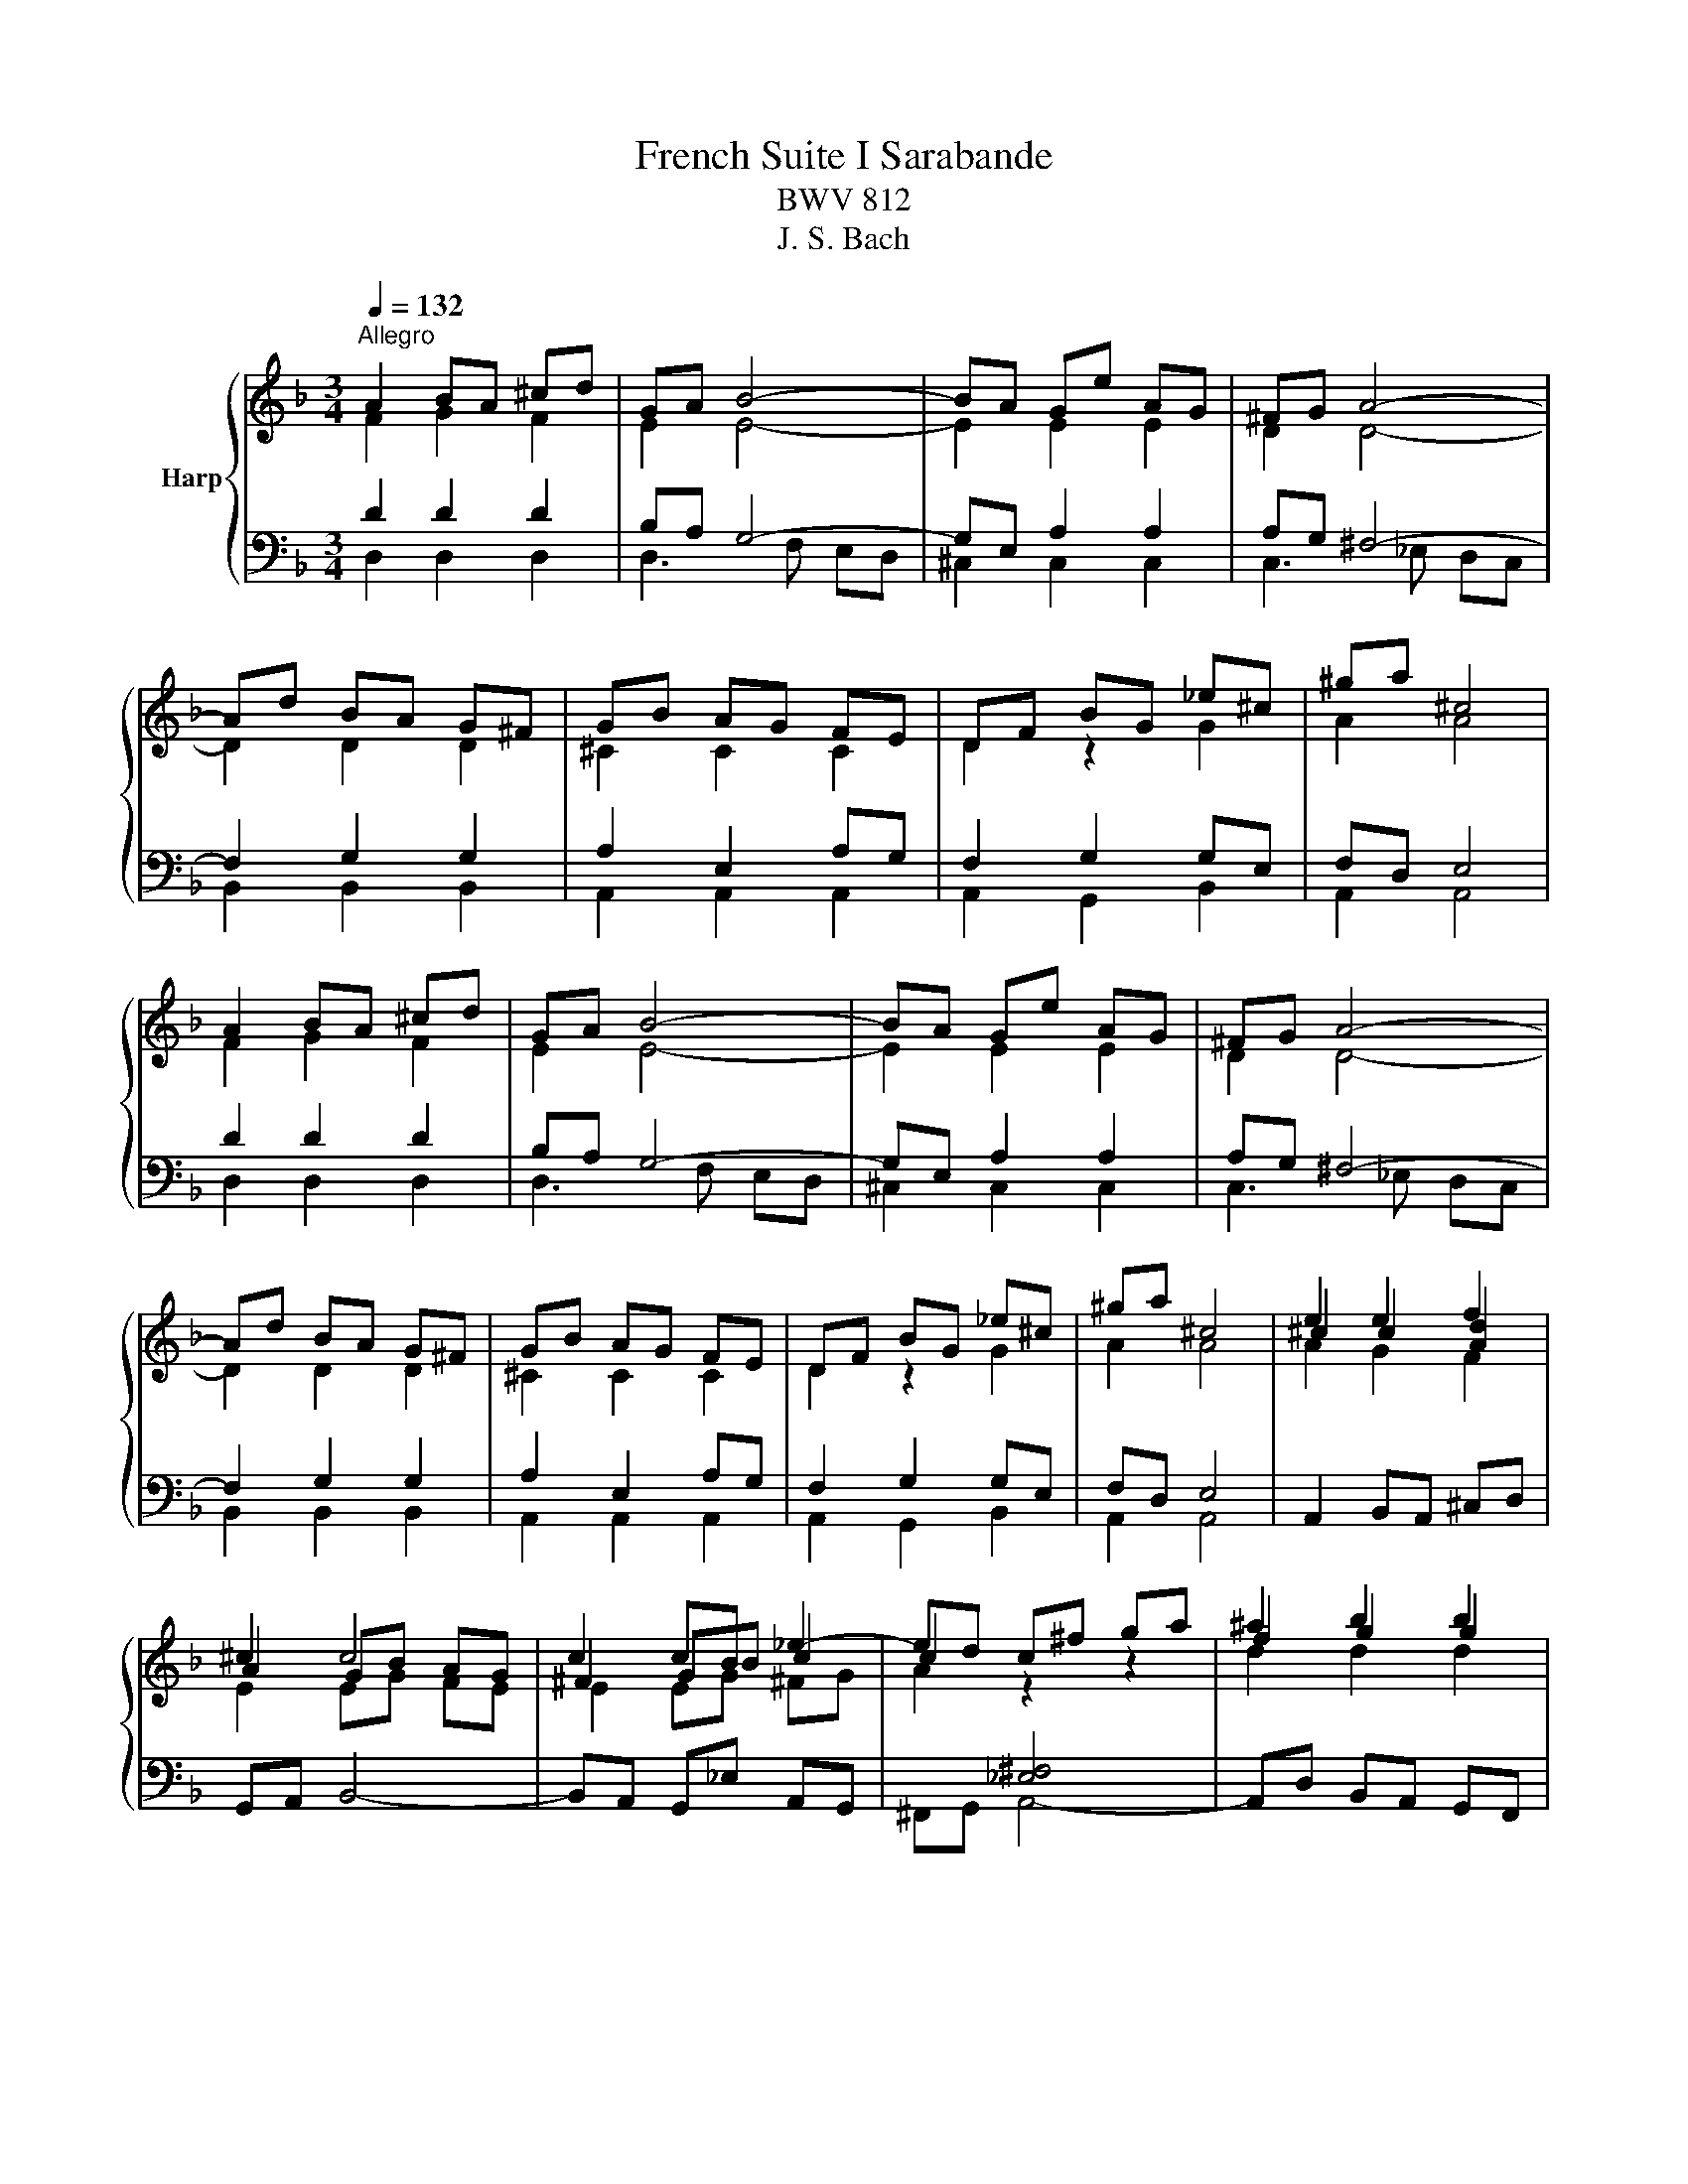 X:1
T:French Suite I Sarabande
T:BWV 812
T:J. S. Bach
%%score { ( 1 2 5 ) | ( 3 4 6 ) }
L:1/8
Q:1/4=132
M:3/4
K:F
V:1 treble nm="Harp"
V:2 treble 
V:5 treble 
V:3 bass 
V:4 bass 
V:6 bass 
V:1
"^Allegro" A2 BA ^cd | GA B4- | BA Ge AG | ^FG A4- | Ad BA G^F | GB AG FE | DF BG _e^c | ^ga ^c4 | %8
 A2 BA ^cd | GA B4- | BA Ge AG | ^FG A4- | Ad BA G^F | GB AG FE | DF BG _e^c | ^ga ^c4 | e2 e2 f2 | %17
 ^c2 c4 | c2 cB _e2- | ed c^f ga | ^a2 b2 b2 | ba c'b ag | ^fg ba gf | g2 g4 | e2 fe ga | ef f4- | %26
 fe d=b ed | ^cd e4- | ea fe dc | Bg ^cB AG | FB ^GA fe | ^cd d4 | e2 e2 f2 | ^c2 c4 | c2 cB _e2- | %35
 ed c^f ga | ^a2 b2 b2 | ba c'b ag | ^fg ba gf | g2 g4 | e2 fe ga | ef f4- | fe d=b ed | ^cd e4- | %44
 ea fe dc | Bg ^cB AG | FB ^GA fe | ^cd !fermata!d4 |] %48
V:2
 F2 G2 F2 | E2 E4- | E2 E2 E2 | D2 D4- | D2 D2 D2 | ^C2 C2 C2 | D2 z2 G2 | A2 A4 | F2 G2 F2 | %9
 E2 E4- | E2 E2 E2 | D2 D4- | D2 D2 D2 | ^C2 C2 C2 | D2 z2 G2 | A2 A4 | ^c2 c2 [Ad]2 | A2 GB AG | %18
 ^F2 GB c2 | c2 z2 z2 | f2 g2 g2 | g z z4 | AB dc BA | B2 d4 | c2 dc ef | Bc c4 | =B2 B2 B2 | %27
 A2 A4 | A2 A2 A2 | G2 G2 E2 | D^C D2 A=G | G2 ^F4 | ^c2 c2 [Ad]2 | A2 GB AG | ^F2 GB c2 | %35
 c2 z2 z2 | f2 g2 g2 | g z z4 | AB dc BA | B2 d4 | c2 dc ef | Bc c4 | =B2 B2 B2 | A2 A4 | %44
 A2 A2 A2 | G2 G2 E2 | D^C D2 A=G | G2 ^F4 |] %48
V:3
 D2 D2 D2 | B,A, G,4- | G,E, A,2 A,2 | A,G, ^F,4- | F,2 G,2 G,2 | A,2 E,2 A,G, | F,2 G,2 G,E, | %7
 F,D, E,4 | D2 D2 D2 | B,A, G,4- | G,E, A,2 A,2 | A,G, ^F,4- | F,2 G,2 G,2 | A,2 E,2 A,G, | %14
 F,2 G,2 G,E, | F,D, E,4 | A,,2 B,,A,, ^C,D, | G,,A,, B,,4- | B,,A,, G,,_E, A,,G,, | %19
 ^F,,G,, A,,4- | A,,D, B,,A,, G,,F,, | _E,,2 z B,, C,D, | _E,2 D,2 D,,2 | G,,D, _E,D, ^F,G, | %24
[I:staff -1] G2[I:staff +1] G2 G2- | GF[I:staff -1] A4 |[I:staff +1] D=B, E2 E2- | ED ^C4 | %28
 F2 D2 D2 | D2 E2 A,2 | A,G,[I:staff -1] D2[I:staff +1] ^CE | B,2 A,4 | A,,2 B,,A,, ^C,D, | %33
 G,,A,, B,,4- | B,,A,, G,,_E, A,,G,, | ^F,,G,, A,,4- | A,,D, B,,A,, G,,F,, | _E,,2 z B,, C,D, | %38
 _E,2 D,2 D,,2 | G,,D, _E,D, ^F,G, |[I:staff -1] G2[I:staff +1] G2 G2- | GF[I:staff -1] A4 | %42
[I:staff +1] D=B, E2 E2- | ED ^C4 | F2 D2 D2 | D2 E2 A,2 | A,G,[I:staff -1] D2[I:staff +1] ^CE | %47
 B,2 A,4 |] %48
V:4
 D,2 D,2 D,2 | D,3 F, E,D, | ^C,2 C,2 C,2 | C,3 _E, D,C, | B,,2 B,,2 B,,2 | A,,2 A,,2 A,,2 | %6
 A,,2 G,,2 B,,2 | A,,2 A,,4 | D,2 D,2 D,2 | D,3 F, E,D, | ^C,2 C,2 C,2 | C,3 _E, D,C, | %12
 B,,2 B,,2 B,,2 | A,,2 A,,2 A,,2 | A,,2 G,,2 B,,2 | A,,2 A,,4 | x6 | x6 | x6 | x6 | x6 | x6 | x6 | %23
 x6 | B,,2 B,2 B,2 | A,2- A,C B,A, | ^G,2 G,2 G,2 | G,3 _B, A,G, | F,2 F,2 F,2 | F,2 E,D, ^C,2 | %30
 D,E, F,D, A,2 | D,2 D,4 | x6 | x6 | x6 | x6 | x6 | x6 | x6 | x6 | B,,2 B,2 B,2 | A,2- A,C B,A, | %42
 ^G,2 G,2 G,2 | G,3 _B, A,G, | F,2 F,2 F,2 | F,2 E,D, ^C,2 | D,E, F,D, A,2 | D,2 !fermata!D,4 |] %48
V:5
 x6 | x6 | x6 | x6 | x6 | x6 | x6 | x6 | x6 | x6 | x6 | x6 | x6 | x6 | x6 | x6 | A2 G2 F2 | %17
 E2 EG FE | E2 EG ^FG | A2[I:staff +1] [_E,^F,]4 |[I:staff -1] d2 d2 d2 | dc _ed cB | %22
 z2[I:staff +1] ^F,2[I:staff -1] z2 | z2 B4 | x6 | x6 | x6 | x6 | x6 | x6 | z4[I:staff +1] ^C2 | %31
[I:staff -1] ED D4 | A2 G2 F2 | E2 EG FE | E2 EG ^FG | A2[I:staff +1] [_E,^F,]4 | %36
[I:staff -1] d2 d2 d2 | dc _ed cB | z2[I:staff +1] ^F,2[I:staff -1] z2 | z2 B4 | x6 | x6 | x6 | %43
 x6 | x6 | x6 | z4[I:staff +1] ^C2 |[I:staff -1] ED D4 |] %48
V:6
 x6 | x6 | x6 | x6 | x6 | x6 | x6 | x6 | x6 | x6 | x6 | x6 | x6 | x6 | x6 | x6 | x6 | x6 | x6 | %19
 x6 | x6 | x6 | x6 | x6 | x6 | x6 | x6 | x6 | x6 | x6 | z4 A,2 | x6 | x6 | x6 | x6 | x6 | x6 | x6 | %38
 x6 | x6 | x6 | x6 | x6 | x6 | x6 | x6 | z4 A,2 | x6 |] %48

